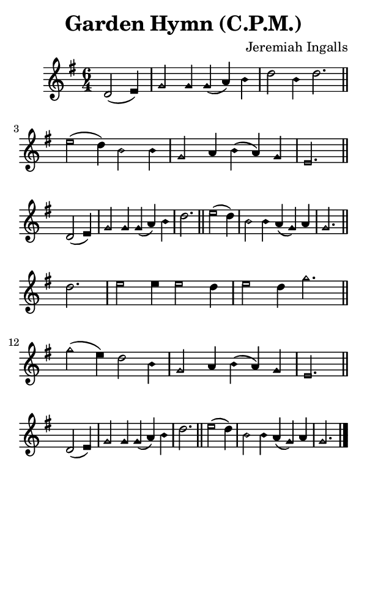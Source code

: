 \version "2.18.2"

#(set-global-staff-size 14)

\header {
  title=\markup {
    Garden Hymn (C.P.M.)
  }
  composer = \markup {
    Jeremiah Ingalls
  }
  tagline = ##f
}

sopranoMusic = {
  \aikenHeads
  \clef treble
  \key g \major
  \autoBeamOff
  \time 6/4
  \relative c' {
    \set Score.tempoHideNote = ##t \tempo 4 = 120
    
    \partial 2.
    d2( e4) g2 g4 g( a) b d2 b4 d2. \bar "||"
    e2( d4) b2 b4 g2 a4 b( a) g e2. \bar "||" \break
    d2( e4) g2 g4 g( a) b d2. \bar "||"
    e2( d4) b2 b4 a( g) a g2. \bar "||" \break
    d'2. e2 e4 e2 d4 e2 d4 g2. \bar "||"
    g2( e4) d2 b4 g2 a4 b( a) g e2. \bar "||" \break
    d2( e4) g2 g4 g( a) b d2. \bar "||"
    e2( d4) b2 b4 a( g) a g2. \bar "|."
  }
}

#(set! paper-alist (cons '("phone" . (cons (* 3 in) (* 5 in))) paper-alist))

\paper {
  #(set-paper-size "phone")
}

\score {
  <<
    \new Staff {
      \new Voice {
	\sopranoMusic
      }
    }
  >>
}